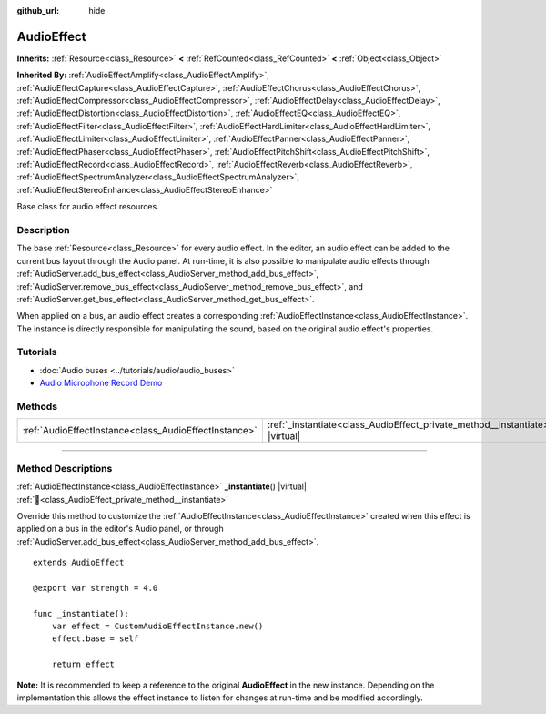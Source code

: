 :github_url: hide

.. DO NOT EDIT THIS FILE!!!
.. Generated automatically from Godot engine sources.
.. Generator: https://github.com/godotengine/godot/tree/4.3/doc/tools/make_rst.py.
.. XML source: https://github.com/godotengine/godot/tree/4.3/doc/classes/AudioEffect.xml.

.. _class_AudioEffect:

AudioEffect
===========

**Inherits:** :ref:`Resource<class_Resource>` **<** :ref:`RefCounted<class_RefCounted>` **<** :ref:`Object<class_Object>`

**Inherited By:** :ref:`AudioEffectAmplify<class_AudioEffectAmplify>`, :ref:`AudioEffectCapture<class_AudioEffectCapture>`, :ref:`AudioEffectChorus<class_AudioEffectChorus>`, :ref:`AudioEffectCompressor<class_AudioEffectCompressor>`, :ref:`AudioEffectDelay<class_AudioEffectDelay>`, :ref:`AudioEffectDistortion<class_AudioEffectDistortion>`, :ref:`AudioEffectEQ<class_AudioEffectEQ>`, :ref:`AudioEffectFilter<class_AudioEffectFilter>`, :ref:`AudioEffectHardLimiter<class_AudioEffectHardLimiter>`, :ref:`AudioEffectLimiter<class_AudioEffectLimiter>`, :ref:`AudioEffectPanner<class_AudioEffectPanner>`, :ref:`AudioEffectPhaser<class_AudioEffectPhaser>`, :ref:`AudioEffectPitchShift<class_AudioEffectPitchShift>`, :ref:`AudioEffectRecord<class_AudioEffectRecord>`, :ref:`AudioEffectReverb<class_AudioEffectReverb>`, :ref:`AudioEffectSpectrumAnalyzer<class_AudioEffectSpectrumAnalyzer>`, :ref:`AudioEffectStereoEnhance<class_AudioEffectStereoEnhance>`

Base class for audio effect resources.

.. rst-class:: classref-introduction-group

Description
-----------

The base :ref:`Resource<class_Resource>` for every audio effect. In the editor, an audio effect can be added to the current bus layout through the Audio panel. At run-time, it is also possible to manipulate audio effects through :ref:`AudioServer.add_bus_effect<class_AudioServer_method_add_bus_effect>`, :ref:`AudioServer.remove_bus_effect<class_AudioServer_method_remove_bus_effect>`, and :ref:`AudioServer.get_bus_effect<class_AudioServer_method_get_bus_effect>`.

When applied on a bus, an audio effect creates a corresponding :ref:`AudioEffectInstance<class_AudioEffectInstance>`. The instance is directly responsible for manipulating the sound, based on the original audio effect's properties.

.. rst-class:: classref-introduction-group

Tutorials
---------

- :doc:`Audio buses <../tutorials/audio/audio_buses>`

- `Audio Microphone Record Demo <https://godotengine.org/asset-library/asset/2760>`__

.. rst-class:: classref-reftable-group

Methods
-------

.. table::
   :widths: auto

   +-------------------------------------------------------+------------------------------------------------------------------------------------+
   | :ref:`AudioEffectInstance<class_AudioEffectInstance>` | :ref:`_instantiate<class_AudioEffect_private_method__instantiate>`\ (\ ) |virtual| |
   +-------------------------------------------------------+------------------------------------------------------------------------------------+

.. rst-class:: classref-section-separator

----

.. rst-class:: classref-descriptions-group

Method Descriptions
-------------------

.. _class_AudioEffect_private_method__instantiate:

.. rst-class:: classref-method

:ref:`AudioEffectInstance<class_AudioEffectInstance>` **_instantiate**\ (\ ) |virtual| :ref:`🔗<class_AudioEffect_private_method__instantiate>`

Override this method to customize the :ref:`AudioEffectInstance<class_AudioEffectInstance>` created when this effect is applied on a bus in the editor's Audio panel, or through :ref:`AudioServer.add_bus_effect<class_AudioServer_method_add_bus_effect>`.

::

    extends AudioEffect
    
    @export var strength = 4.0
    
    func _instantiate():
        var effect = CustomAudioEffectInstance.new()
        effect.base = self
    
        return effect

\ **Note:** It is recommended to keep a reference to the original **AudioEffect** in the new instance. Depending on the implementation this allows the effect instance to listen for changes at run-time and be modified accordingly.

.. |virtual| replace:: :abbr:`virtual (This method should typically be overridden by the user to have any effect.)`
.. |const| replace:: :abbr:`const (This method has no side effects. It doesn't modify any of the instance's member variables.)`
.. |vararg| replace:: :abbr:`vararg (This method accepts any number of arguments after the ones described here.)`
.. |constructor| replace:: :abbr:`constructor (This method is used to construct a type.)`
.. |static| replace:: :abbr:`static (This method doesn't need an instance to be called, so it can be called directly using the class name.)`
.. |operator| replace:: :abbr:`operator (This method describes a valid operator to use with this type as left-hand operand.)`
.. |bitfield| replace:: :abbr:`BitField (This value is an integer composed as a bitmask of the following flags.)`
.. |void| replace:: :abbr:`void (No return value.)`
